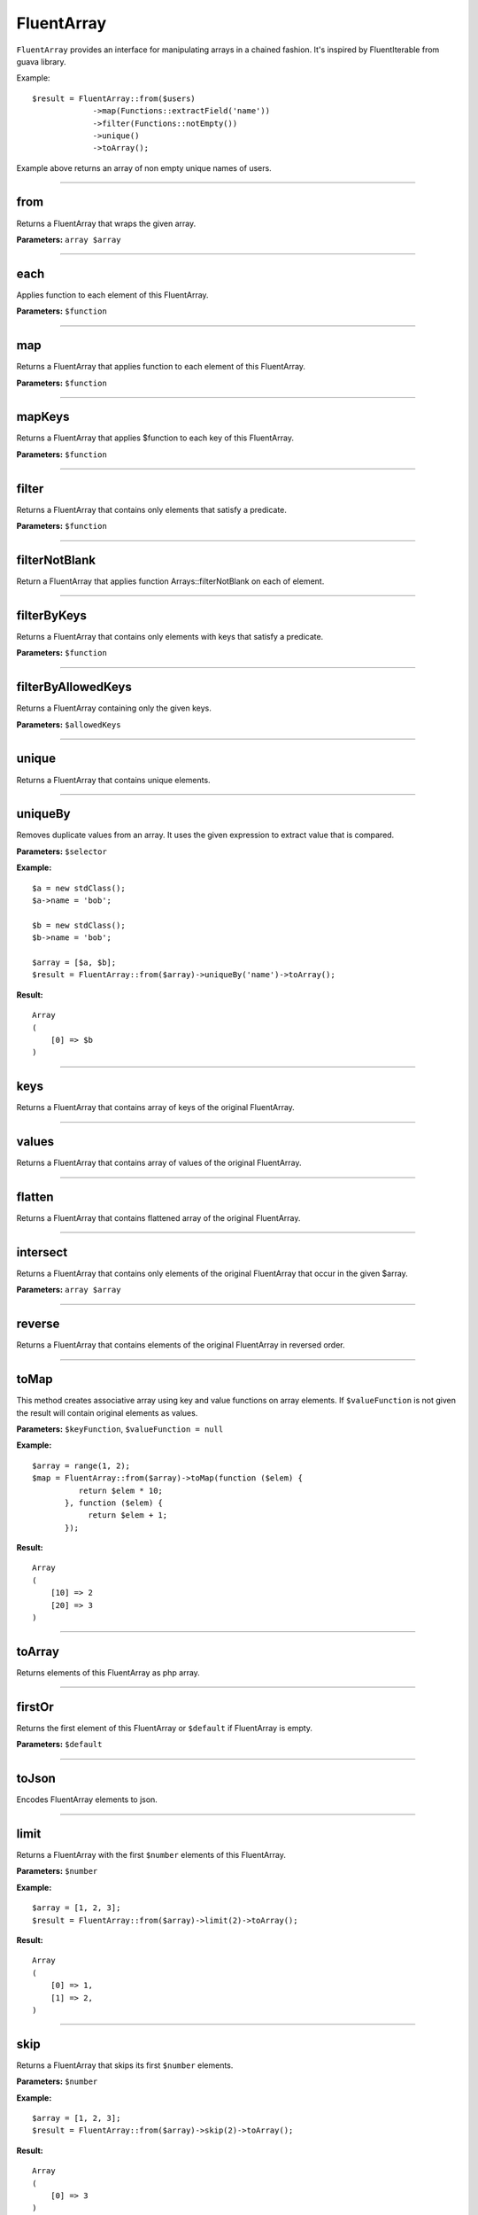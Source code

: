 FluentArray
===========

``FluentArray`` provides an interface for manipulating arrays in a chained fashion. It's inspired by FluentIterable from guava library.

Example:

::

    $result = FluentArray::from($users)
                 ->map(Functions::extractField('name'))
                 ->filter(Functions::notEmpty())
                 ->unique()
                 ->toArray();

Example above returns an array of non empty unique names of users.

----

from
~~~~
Returns a FluentArray that wraps the given array.

**Parameters:** ``array $array``

----

each
~~~~
Applies function to each element of this FluentArray.

**Parameters:** ``$function``

----

map
~~~
Returns a FluentArray that applies function to each element of this FluentArray.

**Parameters:** ``$function``

----

mapKeys
~~~~~~~
Returns a FluentArray that applies $function to each key of this FluentArray.

**Parameters:** ``$function``

----

filter
~~~~~~
Returns a FluentArray that contains only elements that satisfy a predicate.

**Parameters:** ``$function``

----

filterNotBlank
~~~~~~~~~~~~~~
Return a FluentArray that applies function Arrays::filterNotBlank on each of element.

----

filterByKeys
~~~~~~~~~~~~
Returns a FluentArray that contains only elements with keys that satisfy a predicate.

**Parameters:** ``$function``

----

filterByAllowedKeys
~~~~~~~~~~~~~~~~~~~
Returns a FluentArray containing only the given keys.

**Parameters:** ``$allowedKeys``

----

unique
~~~~~~
Returns a FluentArray that contains unique elements.

----

uniqueBy
~~~~~~~~
Removes duplicate values from an array. It uses the given expression to extract value that is compared.

**Parameters:** ``$selector``

**Example:**
::

    $a = new stdClass();
    $a->name = 'bob';

    $b = new stdClass();
    $b->name = 'bob';

    $array = [$a, $b];
    $result = FluentArray::from($array)->uniqueBy('name')->toArray();

**Result:**
::

    Array
    (
        [0] => $b
    )

----

keys
~~~~
Returns a FluentArray that contains array of keys of the original FluentArray.

----

values
~~~~~~
Returns a FluentArray that contains array of values of the original FluentArray.

----

flatten
~~~~~~~
Returns a FluentArray that contains flattened array of the original FluentArray.

----

intersect
~~~~~~~~~
Returns a FluentArray that contains only elements of the original FluentArray that occur in the given $array.

**Parameters:** ``array $array``

----

reverse
~~~~~~~
Returns a FluentArray that contains elements of the original FluentArray in reversed order.

----

toMap
~~~~~
This method creates associative array using key and value functions on array elements.
If ``$valueFunction`` is not given the result will contain original elements as values.

**Parameters:** ``$keyFunction``, ``$valueFunction = null``

**Example:**
::

    $array = range(1, 2);
    $map = FluentArray::from($array)->toMap(function ($elem) {
              return $elem * 10;
           }, function ($elem) {
                return $elem + 1;
           });

**Result:**
::

    Array
    (
        [10] => 2
        [20] => 3
    )

----

toArray
~~~~~~~
Returns elements of this FluentArray as php array.

----

firstOr
~~~~~~~
Returns the first element of this FluentArray or ``$default`` if FluentArray is empty.

**Parameters:** ``$default``

----

toJson
~~~~~~
Encodes FluentArray elements to json.

----

limit
~~~~~
Returns a FluentArray with the first ``$number`` elements of this FluentArray.

**Parameters:** ``$number``

**Example:**
::

    $array = [1, 2, 3];
    $result = FluentArray::from($array)->limit(2)->toArray();

**Result:**
::

    Array
    (
        [0] => 1,
        [1] => 2,
    )

----

skip
~~~~
Returns a FluentArray that skips its first ``$number`` elements.

**Parameters:** ``$number``

**Example:**
::

    $array = [1, 2, 3];
    $result = FluentArray::from($array)->skip(2)->toArray();

**Result:**
::

    Array
    (
        [0] => 3
    )

sort
~~~~
Returns a FluentArray with its elements sorted using the given comparator

**Parameters:** ``$comparator``

**Example:**
::

    $array = [3, 1, 2];
    $result = FluentArray::from($array)->sort(Comparator::natural())->toArray();

**Result:**
::

    Array
    (
        [0] => 1,
        [1] => 2,
        [2] => 3
    )


flip
~~~~
Returns a FluentArray with its elements flipped (keys replaced with values).

**Example:**
::

    $array = ['a', 'b', 'c'];
    $result = FluentArray::from($array)->flip()->toArray();

**Result:**
::

    Array
    (
        ['a'] => 0,
        ['b'] => 1,
        ['c'] => 2
    )

